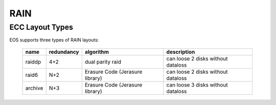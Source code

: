 .. highlight:: rst

RAIN
====

ECC Layout Types
----------------

EOS supports three types of RAIN layouts:

.. epigraph::

   ========== ============= ================================ ====================================
   name       redundancy    algorithm                        description
   ========== ============= ================================ ====================================
   raiddp     4+2           dual parity raid                 can loose 2 disks without dataloss
   raid6      N+2           Erasure Code (Jerasure library)  can loose 2 disks without dataloss
   archive    N+3           Erasure Code (Jerasure library)  can loose 3 disks without dataloss
   ========== ============= ================================ ====================================